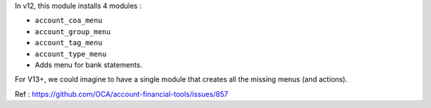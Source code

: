 In v12, this module installs 4 modules :

* ``account_coa_menu``
* ``account_group_menu``
* ``account_tag_menu``
* ``account_type_menu``

* Adds menu for bank statements.

For V13+, we could imagine to have a single module that creates all the
missing menus (and actions).

Ref : https://github.com/OCA/account-financial-tools/issues/857
